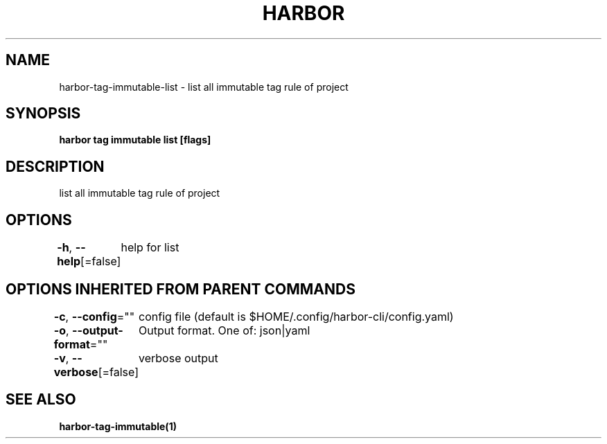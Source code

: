 .nh
.TH "HARBOR" "1" "Apr 2025" "Habor Community" "Harbor User Mannuals"

.SH NAME
harbor-tag-immutable-list - list all immutable tag rule of project


.SH SYNOPSIS
\fBharbor tag immutable list [flags]\fP


.SH DESCRIPTION
list all immutable tag rule of project


.SH OPTIONS
\fB-h\fP, \fB--help\fP[=false]
	help for list


.SH OPTIONS INHERITED FROM PARENT COMMANDS
\fB-c\fP, \fB--config\fP=""
	config file (default is $HOME/.config/harbor-cli/config.yaml)

.PP
\fB-o\fP, \fB--output-format\fP=""
	Output format. One of: json|yaml

.PP
\fB-v\fP, \fB--verbose\fP[=false]
	verbose output


.SH SEE ALSO
\fBharbor-tag-immutable(1)\fP